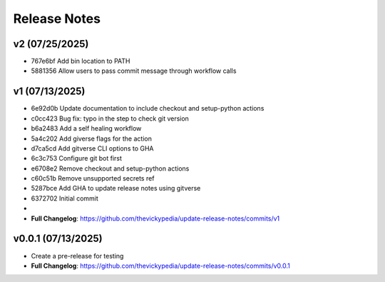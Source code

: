 Release Notes
=============

v2 (07/25/2025)
---------------
- 767e6bf Add bin location to PATH
- 5881356 Allow users to pass commit message through workflow calls

v1 (07/13/2025)
---------------
- 6e92d0b Update documentation to include checkout and setup-python actions
- c0cc423 Bug fix: typo in the step to check git version
- b6a2483 Add a self healing workflow
- 5a4c202 Add giverse flags for the action
- d7ca5cd Add gitverse CLI options to GHA
- 6c3c753 Configure git bot first
- e6708e2 Remove checkout and setup-python actions
- c60c51b Remove unsupported secrets ref
- 5287bce Add GHA to update release notes using gitverse
- 6372702 Initial commit
- 
- **Full Changelog**: https://github.com/thevickypedia/update-release-notes/commits/v1

v0.0.1 (07/13/2025)
-------------------
- Create a pre-release for testing
- **Full Changelog**: https://github.com/thevickypedia/update-release-notes/commits/v0.0.1
